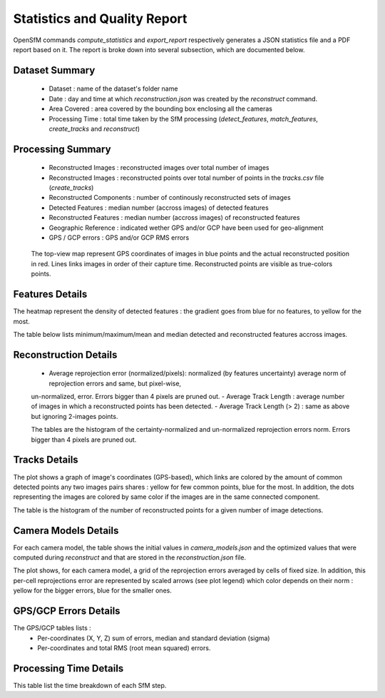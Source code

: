 .. Docs on the statistics and quality report


Statistics and Quality Report
=============================

OpenSfM commands `compute_statistics` and `export_report` respectively generates a JSON statistics file and a PDF report based on it.
The report is broke down into several subsection, which are documented below.


Dataset Summary
~~~~~~~~~~~~~~~

|summary|

 - Dataset : name of the dataset's folder name
 - Date : day and time at which `reconstruction.json` was created by the `reconstruct` command.
 - Area Covered : area covered by the bounding box enclosing all the cameras
 - Processing Time : total time taken by the SfM processing (`detect_features`, `match_features`, `create_tracks` and `reconstruct`)

Processing Summary
~~~~~~~~~~~~~~~~~~~

|processing|

 - Reconstructed Images : reconstructed images over total number of images
 - Reconstructed Images : reconstructed points over total number of points in the `tracks.csv` file (`create_tracks`)
 - Reconstructed Components : number of continously reconstructed sets of images
 - Detected Features : median number (accross images) of detected features
 - Reconstructed Features : median number (accross images) of reconstructed features
 - Geographic Reference : indicated wether GPS and/or GCP have been used for geo-alignment
 - GPS / GCP errors : GPS and/or GCP RMS errors

|topview|

 The top-view map represent GPS coordinates of images in blue points and the actual reconstructed position in red.
 Lines links images in order of their capture time. Reconstructed points are visible as true-colors points.

Features Details
~~~~~~~~~~~~~~~~

|feat1|

The heatmap represent the density of detected features : the gradient goes from blue for no features, to yellow for the most.

|feat2|

The table below lists minimum/maximum/mean and median detected and reconstructed features accross images.

Reconstruction Details
~~~~~~~~~~~~~~~~~~~~~~

|rec|

 - Average reprojection error (normalized/pixels): normalized (by features uncertainty) average norm of reprojection errors and same, but pixel-wise,
 un-normalized, error. Errors bigger than 4 pixels are pruned out.
 - Average Track Length : average number of images in which a reconstructed points has been detected.
 - Average Track Length (> 2) : same as above but ignoring 2-images points.

 |residual_histogram|

 The tables are the histogram of the certainty-normalized and un-normalized reprojection errors norm. Errors bigger than 4 pixels are pruned out.

Tracks Details
~~~~~~~~~~~~~~~

|tracks|

The plot shows a graph of image's coordinates (GPS-based), which links are colored by the amount of common detected points any two images
pairs shares : yellow for few common points, blue for the most. In addition, the dots representing the images are colored by same color if
the images are in the same connected component.

The table is the histogram of the number of reconstructed points for a given number of image detections.


Camera Models Details
~~~~~~~~~~~~~~~~~~~~~

|camera|

For each camera model, the table shows the initial values in `camera_models.json` and the optimized values
that were computed during `reconstruct` and that are stored in the `reconstruction.json` file.

|residuals|

The plot shows, for each camera model, a grid of the reprojection errors averaged by cells of fixed size.
In addition, this per-cell reprojections error are represented by scaled arrows (see plot legend) which color
depends on their norm : yellow for the bigger errors, blue for the smaller ones.

GPS/GCP Errors Details
~~~~~~~~~~~~~~~~~~~~~~

|gps|

The GPS/GCP tables lists :
 - Per-coordinates (X, Y, Z) sum of errors, median and standard deviation (sigma)
 - Per-coordinates and total RMS (root mean squared) errors.

Processing Time Details
~~~~~~~~~~~~~~~~~~~~~~~

|time|

This table list the time breakdown of each SfM step.

.. |summary| image:: images/summary.png
.. |processing| image:: images/processing.png
.. |topview| image:: images/topview.png
.. |feat1| image:: images/feat1.png
.. |feat2| image:: images/feat2.png
.. |rec| image:: images/rec.png
.. |tracks| image:: images/tracks.png
.. |camera| image:: images/camera.png
.. |residuals| image:: images/residuals.png
.. |residual_histogram| image:: images/residual_histogram.png
.. |gps| image:: images/gps.png
.. |time| image:: images/time.png
